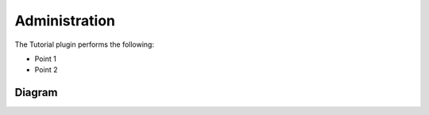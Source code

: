 ==============
Administration
==============

The Tutorial plugin performs the following:

-   Point 1

-   Point 2

Diagram
------------

.. image:: flow_diagram.png
